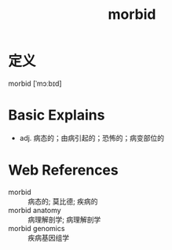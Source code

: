 #+title: morbid
#+roam_tags:英语单词

* 定义
  
morbid [ˈmɔːbɪd]

* Basic Explains
- adj. 病态的；由病引起的；恐怖的；病变部位的

* Web References
- morbid :: 病态的; 莫比德; 疾病的
- morbid anatomy :: 病理解剖学; 病理解剖学
- morbid genomics :: 疾病基因组学
